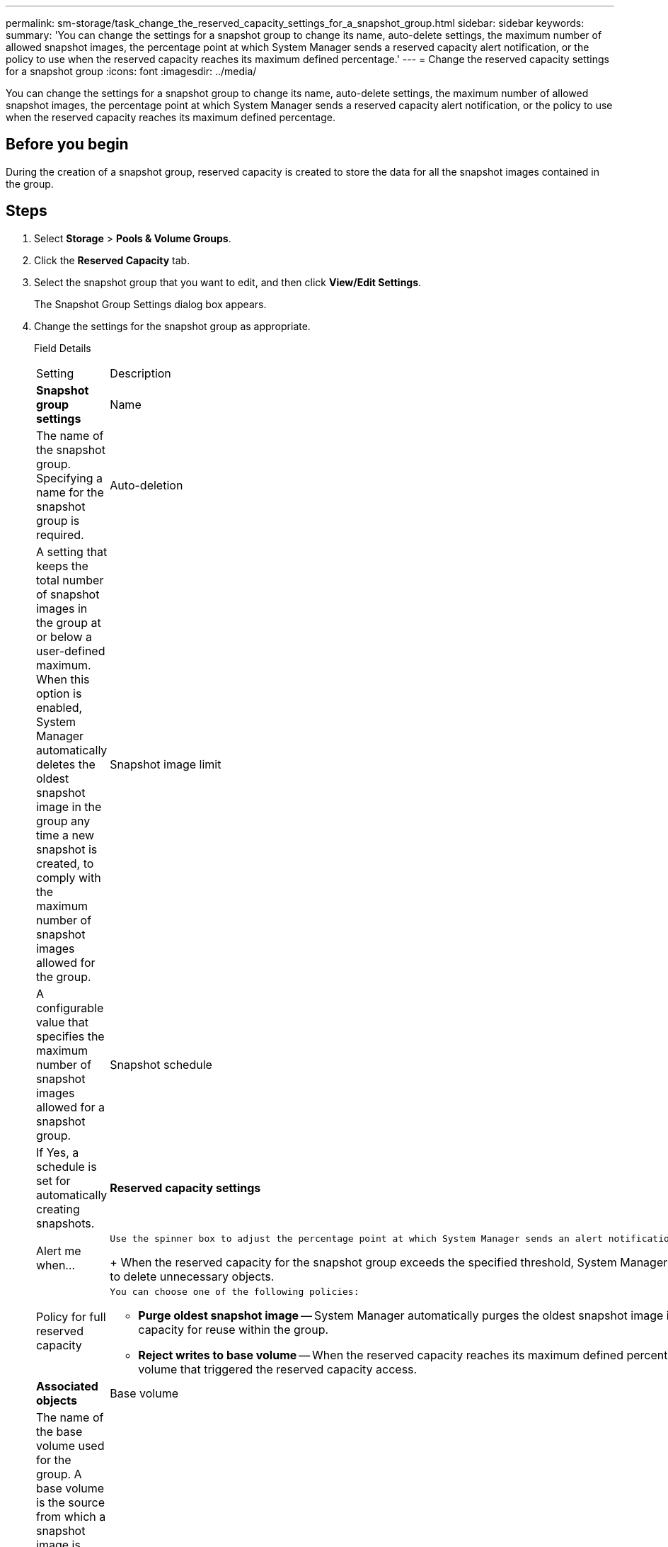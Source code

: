 ---
permalink: sm-storage/task_change_the_reserved_capacity_settings_for_a_snapshot_group.html
sidebar: sidebar
keywords: 
summary: 'You can change the settings for a snapshot group to change its name, auto-delete settings, the maximum number of allowed snapshot images, the percentage point at which System Manager sends a reserved capacity alert notification, or the policy to use when the reserved capacity reaches its maximum defined percentage.'
---
= Change the reserved capacity settings for a snapshot group
:icons: font
:imagesdir: ../media/

[.lead]
You can change the settings for a snapshot group to change its name, auto-delete settings, the maximum number of allowed snapshot images, the percentage point at which System Manager sends a reserved capacity alert notification, or the policy to use when the reserved capacity reaches its maximum defined percentage.

== Before you begin

During the creation of a snapshot group, reserved capacity is created to store the data for all the snapshot images contained in the group.

== Steps

. Select *Storage* > *Pools & Volume Groups*.
. Click the *Reserved Capacity* tab.
. Select the snapshot group that you want to edit, and then click *View/Edit Settings*.
+
The Snapshot Group Settings dialog box appears.

. Change the settings for the snapshot group as appropriate.
+
Field Details
+
|===
| Setting| Description
a|
*Snapshot group settings*
a|
Name
a|
The name of the snapshot group. Specifying a name for the snapshot group is required.
a|
Auto-deletion
a|
A setting that keeps the total number of snapshot images in the group at or below a user-defined maximum. When this option is enabled, System Manager automatically deletes the oldest snapshot image in the group any time a new snapshot is created, to comply with the maximum number of snapshot images allowed for the group.
a|
Snapshot image limit
a|
A configurable value that specifies the maximum number of snapshot images allowed for a snapshot group.
a|
Snapshot schedule
a|
If Yes, a schedule is set for automatically creating snapshots.
a|
*Reserved capacity settings*
a|
Alert me when...
a|
    Use the spinner box to adjust the percentage point at which System Manager sends an alert notification when the reserved capacity for a snapshot group is nearing full.
+
When the reserved capacity for the snapshot group exceeds the specified threshold, System Manager sends an alert, allowing you time to increase reserved capacity or to delete unnecessary objects.
a|
Policy for full reserved capacity
a|
    You can choose one of the following policies:

 ** *Purge oldest snapshot image* -- System Manager automatically purges the oldest snapshot image in the snapshot group, which releases the snapshot image reserved capacity for reuse within the group.
 ** *Reject writes to base volume* -- When the reserved capacity reaches its maximum defined percentage, System Manager rejects any I/O write request to the base volume that triggered the reserved capacity access.

a|
*Associated objects*
a|
Base volume
a|
The name of the base volume used for the group. A base volume is the source from which a snapshot image is created. It can be a thick or thin volume and is typically assigned to a host. The base volume can reside in either a volume group or disk pool.
a|
Snapshot images
a|
The number of images created from this group. A snapshot image is a logical copy of volume data, captured at a particular point-in-time. Like a restore point, snapshot images allow you to roll back to a known good data set. Although the host can access the snapshot image, it cannot directly read or write to it.
|===

. Click *Save* to apply your changes to the snapshot group settings.

